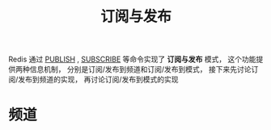 #+TITLE: 订阅与发布
#+HTML_HEAD: <link rel="stylesheet" type="text/css" href="../css/main.css" />
#+HTML_LINK_UP: ./transaction.html
#+HTML_LINK_HOME: ./feature.html
#+OPTIONS: num:nil timestamp:nil ^:nil

Redis 通过 _PUBLISH_ , _SUBSCRIBE_ 等命令实现了 *订阅与发布* 模式， 这个功能提供两种信息机制， 分别是订阅/发布到频道和订阅/发布到模式， 接下来先讨论订阅/发布到频道的实现， 再讨论订阅/发布到模式的实现
* 频道
